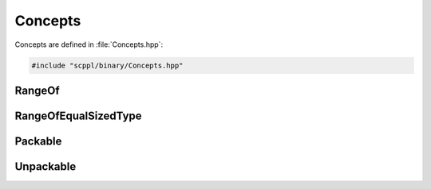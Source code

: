 .. SPDX-FileCopyrightText: 2021-2022 SanderTheDragon <sanderthedragon@zoho.com>
..
.. SPDX-License-Identifier: CC-BY-SA-4.0

########
Concepts
########
Concepts are defined in :file:`Concepts.hpp`:

.. code-block:: cpp
   :class: cb-copy

   #include "scppl/binary/Concepts.hpp"

*******
RangeOf
*******
.. doxygenconcept:: scppl::RangeOf

*********************
RangeOfEqualSizedType
*********************
.. doxygenconcept:: scppl::RangeOfEqualSizedType

********
Packable
********
.. doxygenconcept:: scppl::Packable

**********
Unpackable
**********
.. doxygenconcept:: scppl::Unpackable
